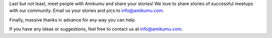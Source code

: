 Last but not least, meet people with Amikumu and share your stories! We love to share stories of successful meetups with our community. Email us your stories and pics to `info@amikumu.com. <mailto:info@amikumu.com>`_

Finally, massive thanks in advance for any way you can help.

If you have any ideas or suggestions, feel free to contact us at `info@amikumu.com <mailto:info@amikumu.com>`_.
